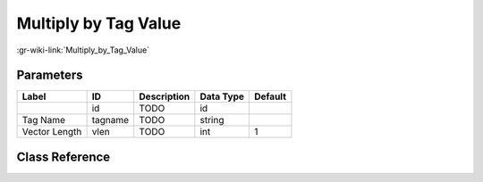 ---------------------
Multiply by Tag Value
---------------------

:gr-wiki-link:`Multiply_by_Tag_Value`

Parameters
**********

+-------------------------+-------------------------+-------------------------+-------------------------+-------------------------+
|Label                    |ID                       |Description              |Data Type                |Default                  |
+=========================+=========================+=========================+=========================+=========================+
|                         |id                       |TODO                     |id                       |                         |
+-------------------------+-------------------------+-------------------------+-------------------------+-------------------------+
|Tag Name                 |tagname                  |TODO                     |string                   |                         |
+-------------------------+-------------------------+-------------------------+-------------------------+-------------------------+
|Vector Length            |vlen                     |TODO                     |int                      |1                        |
+-------------------------+-------------------------+-------------------------+-------------------------+-------------------------+

Class Reference
*******************

.. tabs::

   .. group-tab:: Python
      TODO

   .. group-tab:: C++

      .. doxygengroup:: block_blocks_multiply_by_tag_value
         :content-only:
         :undoc-members:
         :private-members:
         :members:

